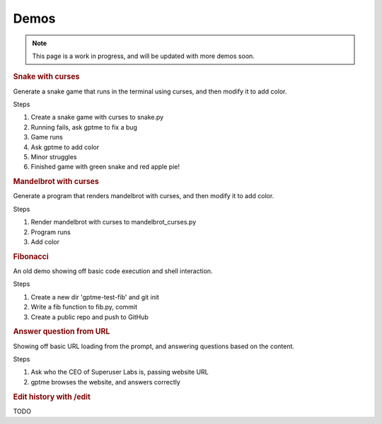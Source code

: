 Demos
=====

.. note::

   This page is a work in progress, and will be updated with more demos soon.

.. contents:: Table of Contents
   :depth: 1
   :local:
   :backlinks: none


.. rubric:: Snake with curses

Generate a snake game that runs in the terminal using curses, and then modify it to add color.

.. asciinema:: 621992
   :autoplay: true
   :idle-time-limit: 1

Steps

#. Create a snake game with curses to snake.py
#. Running fails, ask gptme to fix a bug
#. Game runs
#. Ask gptme to add color
#. Minor struggles
#. Finished game with green snake and red apple pie!

.. rubric:: Mandelbrot with curses

Generate a program that renders mandelbrot with curses, and then modify it to add color.

.. asciinema:: 621991
   :autoplay: true
   :idle-time-limit: 1

Steps

#. Render mandelbrot with curses to mandelbrot_curses.py
#. Program runs
#. Add color


.. rubric:: Fibonacci

An old demo showing off basic code execution and shell interaction.

.. asciinema:: 606375
   :autoplay: true
   :idle-time-limit: 1

Steps

#. Create a new dir 'gptme-test-fib' and git init
#. Write a fib function to fib.py, commit
#. Create a public repo and push to GitHub


.. rubric:: Answer question from URL

Showing off basic URL loading from the prompt, and answering questions based on the content.

.. asciinema:: 621997
   :autoplay: true
   :idle-time-limit: 1

Steps

#. Ask who the CEO of Superuser Labs is, passing website URL
#. gptme browses the website, and answers correctly


.. rubric:: Edit history with /edit

TODO
